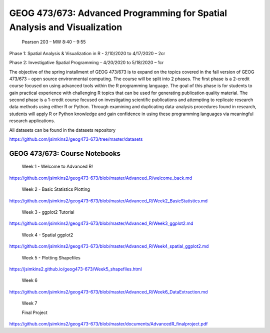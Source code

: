 GEOG 473/673: Advanced Programming for Spatial Analysis and Visualization
============================================================
 Pearson 203 – MW 8:40 – 9:55

Phase 1: Spatial Analysis & Visualization in R -  2/10/2020 to 4/17/2020 – 2cr

Phase 2: Investigative Spatial Programming – 4/20/2020 to 5/18/2020 – 1cr


The objective of the spring installment of GEOG 473/673 is to expand on the topics covered in the fall version of GEOG 473/673 – open source environmental computing. The course will be split into 2 phases. The first phase is a 2-credit course focused on using advanced tools within the R programming language. The goal of this phase is for students to gain practical experience with challenging R topics that can be used for generating publication quality material. The second phase is a 1-credit course focused on investigating scientific publications and attempting to replicate research data methods using either R or Python. Through examining and duplicating data-analysis procedures found in research, students will apply R or Python knowledge and gain confidence in using these programming languages via meaningful research applications. 

All datasets can be found in the datasets repository

https://github.com/jsimkins2/geog473-673/tree/master/datasets


GEOG 473/673: Course Notebooks
----------------

 Week 1 - Welcome to Advanced R!

https://github.com/jsimkins2/geog473-673/blob/master/Advanced_R/welcome_back.md

 Week 2 - Basic Statistics Plotting

https://github.com/jsimkins2/geog473-673/blob/master/Advanced_R/Week2_BasicStatistics.md

 Week 3 - ggplot2 Tutorial

https://github.com/jsimkins2/geog473-673/blob/master/Advanced_R/Week3_ggplot2.md

 Week 4 - Spatial ggplot2

https://github.com/jsimkins2/geog473-673/blob/master/Advanced_R/Week4_spatial_ggplot2.md

 Week 5 - Plotting Shapefiles

https://jsimkins2.github.io/geog473-673/Week5_shapefiles.html

 Week 6

https://github.com/jsimkins2/geog473-673/blob/master/Advanced_R/Week6_DataExtraction.md

 Week 7



 Final Project

https://github.com/jsimkins2/geog473-673/blob/master/documents/AdvancedR_finalproject.pdf


